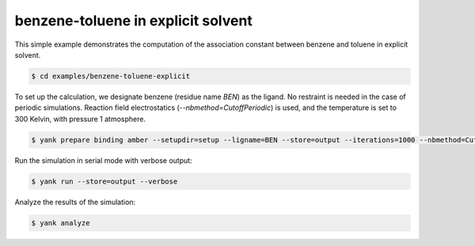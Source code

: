.. _benzene-toluene-explicit:

benzene-toluene in explicit solvent
===================================

This simple example demonstrates the computation of the association constant between benzene and toluene in explicit solvent.

.. code-block:: none

   $ cd examples/benzene-toluene-explicit

To set up the calculation, we designate benzene (residue name `BEN`) as the ligand.
No restraint is needed in the case of periodic simulations.
Reaction field electrostatics (`--nbmethod=CutoffPeriodic`) is used, and the temperature is set to 300 Kelvin, with pressure 1 atmosphere.

.. code-block:: none

   $ yank prepare binding amber --setupdir=setup --ligname=BEN --store=output --iterations=1000 --nbmethod=CutoffPeriodic --temperature=300*kelvin --pressure=1*atmospheres --verbose

Run the simulation in serial mode with verbose output:

.. code-block:: none

   $ yank run --store=output --verbose

Analyze the results of the simulation:

.. code-block:: none

   $ yank analyze

